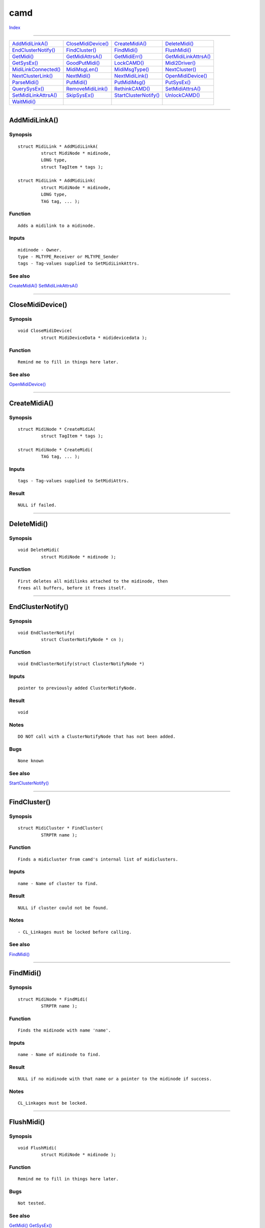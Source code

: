 ====
camd
====

.. This document is automatically generated. Don't edit it!

`Index <index>`_

----------

======================================= ======================================= ======================================= ======================================= 
`AddMidiLinkA()`_                       `CloseMidiDevice()`_                    `CreateMidiA()`_                        `DeleteMidi()`_                         
`EndClusterNotify()`_                   `FindCluster()`_                        `FindMidi()`_                           `FlushMidi()`_                          
`GetMidi()`_                            `GetMidiAttrsA()`_                      `GetMidiErr()`_                         `GetMidiLinkAttrsA()`_                  
`GetSysEx()`_                           `GoodPutMidi()`_                        `LockCAMD()`_                           `Midi2Driver()`_                        
`MidiLinkConnected()`_                  `MidiMsgLen()`_                         `MidiMsgType()`_                        `NextCluster()`_                        
`NextClusterLink()`_                    `NextMidi()`_                           `NextMidiLink()`_                       `OpenMidiDevice()`_                     
`ParseMidi()`_                          `PutMidi()`_                            `PutMidiMsg()`_                         `PutSysEx()`_                           
`QuerySysEx()`_                         `RemoveMidiLink()`_                     `RethinkCAMD()`_                        `SetMidiAttrsA()`_                      
`SetMidiLinkAttrsA()`_                  `SkipSysEx()`_                          `StartClusterNotify()`_                 `UnlockCAMD()`_                         
`WaitMidi()`_                           
======================================= ======================================= ======================================= ======================================= 

-----------

AddMidiLinkA()
==============

Synopsis
~~~~~~~~
::

 struct MidiLink * AddMidiLinkA(
          struct MidiNode * midinode,
          LONG type,
          struct TagItem * tags );
 
 struct MidiLink * AddMidiLink(
          struct MidiNode * midinode,
          LONG type,
          TAG tag, ... );

Function
~~~~~~~~
::

             Adds a midilink to a midinode.


Inputs
~~~~~~
::

             midinode - Owner.
             type - MLTYPE_Receiver or MLTYPE_Sender
             tags - Tag-values supplied to SetMidiLinkAttrs.



See also
~~~~~~~~

`CreateMidiA()`_ `SetMidiLinkAttrsA()`_ 

----------

CloseMidiDevice()
=================

Synopsis
~~~~~~~~
::

 void CloseMidiDevice(
          struct MidiDeviceData * mididevicedata );

Function
~~~~~~~~
::

             Remind me to fill in things here later.



See also
~~~~~~~~

`OpenMidiDevice()`_ 

----------

CreateMidiA()
=============

Synopsis
~~~~~~~~
::

 struct MidiNode * CreateMidiA(
          struct TagItem * tags );
 
 struct MidiNode * CreateMidi(
          TAG tag, ... );

Inputs
~~~~~~
::

             tags - Tag-values supplied to SetMidiAttrs.


Result
~~~~~~
::

             NULL if failed.



----------

DeleteMidi()
============

Synopsis
~~~~~~~~
::

 void DeleteMidi(
          struct MidiNode * midinode );

Function
~~~~~~~~
::

             First deletes all midilinks attached to the midinode, then
             frees all buffers, before it frees itself.



----------

EndClusterNotify()
==================

Synopsis
~~~~~~~~
::

 void EndClusterNotify(
          struct ClusterNotifyNode * cn );

Function
~~~~~~~~
::

     void EndClusterNotify(struct ClusterNotifyNode *)


Inputs
~~~~~~
::

     pointer to previously added ClusterNotifyNode.


Result
~~~~~~
::

     void


Notes
~~~~~
::

     DO NOT call with a ClusterNotifyNode that has not been added.


Bugs
~~~~
::

             None known



See also
~~~~~~~~

`StartClusterNotify()`_ 

----------

FindCluster()
=============

Synopsis
~~~~~~~~
::

 struct MidiCluster * FindCluster(
          STRPTR name );

Function
~~~~~~~~
::

             Finds a midicluster from camd's internal list of midiclusters.


Inputs
~~~~~~
::

             name - Name of cluster to find.


Result
~~~~~~
::

             NULL if cluster could not be found.


Notes
~~~~~
::

             - CL_Linkages must be locked before calling.



See also
~~~~~~~~

`FindMidi()`_ 

----------

FindMidi()
==========

Synopsis
~~~~~~~~
::

 struct MidiNode * FindMidi(
          STRPTR name );

Function
~~~~~~~~
::

             Finds the midinode with name 'name'.


Inputs
~~~~~~
::

             name - Name of midinode to find.


Result
~~~~~~
::

             NULL if no midinode with that name or a pointer to the midinode if success.


Notes
~~~~~
::

             CL_Linkages must be locked.



----------

FlushMidi()
===========

Synopsis
~~~~~~~~
::

 void FlushMidi(
          struct MidiNode * midinode );

Function
~~~~~~~~
::

             Remind me to fill in things here later.


Bugs
~~~~
::

             Not tested.



See also
~~~~~~~~

`GetMidi()`_ `GetSysEx()`_ 

----------

GetMidi()
=========

Synopsis
~~~~~~~~
::

 BOOL GetMidi(
          struct MidiNode * midinode,
          MidiMsg * msg );

Function
~~~~~~~~
::

             Gets a message from a midinodes buffer.


Inputs
~~~~~~
::

             midinode - pointer to midinode
             msg - The message is removed from the internal buffer and copied into msg.


Result
~~~~~~
::

             TRUE if message was copied, FALSE if buffer was empty.



See also
~~~~~~~~

`WaitMidi()`_ 

----------

GetMidiAttrsA()
===============

Synopsis
~~~~~~~~
::

 ULONG GetMidiAttrsA(
          struct MidiNode * midinode,
          struct TagItem * tags );
 
 ULONG GetMidiAttrs(
          struct MidiNode * midinode,
          TAG tag, ... );

Notes
~~~~~
::

             If you are not the owner of the midinode, you should lock
             Camd before calling to ensure that it wont go away.



See also
~~~~~~~~

`SetMidiAttrsA()`_ 

----------

GetMidiErr()
============

Synopsis
~~~~~~~~
::

 UBYTE GetMidiErr(
          struct MidiNode * midinode );

Function
~~~~~~~~
::

             Gets the current error-state of a midinode.


Inputs
~~~~~~
::

             midinode - pointer to midinode


Result
~~~~~~
::

             0 if everything was okey, not 0 else.



See also
~~~~~~~~

`GetMidi()`_ `WaitMidi()`_ 

----------

GetMidiLinkAttrsA()
===================

Synopsis
~~~~~~~~
::

 ULONG GetMidiLinkAttrsA(
          struct MidiLink * midilink,
          struct TagItem * tags );
 
 ULONG GetMidiLinkAttrs(
          struct MidiLink * midilink,
          TAG tag, ... );

Function
~~~~~~~~
::

             Remind me to fill in things here later.


Notes
~~~~~
::

             If you are not the owner of the midilink, you should lock
             Camd before calling to ensure that it wont go away.
             Theres no point in locking if you know it wont go away.



See also
~~~~~~~~

`SetMidiLinkAttrsA()`_ 

----------

GetSysEx()
==========

Synopsis
~~~~~~~~
::

 ULONG GetSysEx(
          struct MidiNode * midinode,
          UBYTE * Buf,
          ULONG len );

Function
~~~~~~~~
::

             Remind me to fill in things here later.



See also
~~~~~~~~

`SkipSysEx()`_ `QuerySysEx()`_ 

----------

GoodPutMidi()
=============

Synopsis
~~~~~~~~
::

 APTR GoodPutMidi(
          struct MidiLink * midilink,
          ULONG msg,
          ULONG maxbuff );

Function
~~~~~~~~
::

             This is a private function, and will probably be obsolete. Please don`t use.


Result
~~~~~~
::

     NULL if success, driverdata if not.



See also
~~~~~~~~

`PutMidi()`_ `PutMidiMsg()`_ `Midi2Driver()`_ 

----------

LockCAMD()
==========

Synopsis
~~~~~~~~
::

 APTR LockCAMD(
          ULONG locktype );

Function
~~~~~~~~
::

             Locks the internal lists in camd.
             You must call UnlockCAMD later.


Inputs
~~~~~~
::

             locktype - Only CD_Linkages is legal.


Result
~~~~~~
::

             APTR to send to UnlockCAMD



----------

Midi2Driver()
=============

Synopsis
~~~~~~~~
::

 BOOL Midi2Driver(
          APTR driverdata,
          ULONG msg,
          ULONG maxbuff );

Function
~~~~~~~~
::

             This is a private function, and will probably be obsolete. Please don`t use.


Result
~~~~~~
::

     TRUE if max(buffer,maxbuffer) was big enough to hold the message, FALSE if not.



See also
~~~~~~~~

`PutMidi()`_ `GoodPutMidi()`_ `PutMidiMsg()`_ 

----------

MidiLinkConnected()
===================

Synopsis
~~~~~~~~
::

 BOOL MidiLinkConnected(
          struct MidiLink * midilink );

Function
~~~~~~~~
::

             If midilink is a sender, returns FALSE if the cluster has no
             receivers. If midilink is a receiver, returns FALSE if the
             cluster has no senders. Else TRUE.


Inputs
~~~~~~
::

             midilink - pointer to midilink we want to check.



----------

MidiMsgLen()
============

Synopsis
~~~~~~~~
::

 WORD MidiMsgLen(
          ULONG msg );

Function
~~~~~~~~
::

             Returns the length of a midimessage. sysex message leads to a
             length of zero.


Inputs
~~~~~~
::

             msg - Message.



----------

MidiMsgType()
=============

Synopsis
~~~~~~~~
::

 WORD MidiMsgType(
          MidiMsg * msg );

Function
~~~~~~~~
::

             Return the type of a message (see <midi/camd.h>). sysex messages
             returns -1.


Inputs
~~~~~~
::

             msg - midimessage.



----------

NextCluster()
=============

Synopsis
~~~~~~~~
::

 struct MidiCluster * NextCluster(
          struct MidiCluster * last );

Function
~~~~~~~~
::

             Finds the next cluster in camds list of clusters.


Inputs
~~~~~~
::

             last - cluster to start searching for.


Result
~~~~~~
::

             Next cluster in list, or first if 'last' is NULL.


Example
~~~~~~~
::


             #include <stdio.h>
             #include <proto/exec.h>
             #include <proto/camd.h>
             #include <midi/camd.h>

             int main(){

                     APTR lock;
                     struct MidiCluster *cluster;

                     struct Library *CamdBase=OpenLibrary("camd.library",0L);
                     if(CamdBase!=NULL){

                             lock=LockCAMD(CD_Linkages);

                             cluster=NextCluster(NULL);
                             if(cluster==NULL){

                                     printf("No clusters available.\n");

                             }else{

                                     do{
                                             printf("clustername: -%s-\n",cluster->mcl_Node.ln_Name);
                                             cluster=NextCluster(cluster);
                                     }while(cluster!=NULL);

                             }

                             UnlockCAMD(lock);
                             CloseLibrary(CamdBase);

                     }else{
                             printf("Could not open camd.library.\n");
                             return 1;
                     }

                     return 0;
             }



Notes
~~~~~
::

             - CL_Linkages must be locked.

             - Often, a program wants to use this function for finding available
               clusters a user can choose from. It is then recommended to also
               let the user have the possibility to write in the name of a new cluster,
               so that camd can make new clusters automatically to be used for
               communication between various applications without having hardware-drivers
               etc. interfere with the datastreams. Applications do
               not need to make special concerns about how cluster works or
               what they contain; that is all managed by camd.



See also
~~~~~~~~

`NextMidiLink()`_ `NextMidi()`_ `FindCluster()`_ 

----------

NextClusterLink()
=================

Synopsis
~~~~~~~~
::

 struct MidiLink * NextClusterLink(
          struct MidiCluster * cluster,
          struct MidiLink * midilink,
          LONG type );

Function
~~~~~~~~
::

             Finds the next midilink of a specified type in a midicluster.


Inputs
~~~~~~
::

             cluster - Pointer to the midicluster that the midilink belongs to.
             midilink - Pointer to the midilink to begin searching from.
             type - Either MLTYPE_Receiver or MLTYPE_Sender


Result
~~~~~~
::

             Returns the next MidiLink of a spevified type, or NULL if the last
             in the list. If midilink is NULL, returns the first.


Notes
~~~~~
::

             CL_Linkages must be locked.



----------

NextMidi()
==========

Synopsis
~~~~~~~~
::

 struct MidiNode * NextMidi(
          struct MidiNode * midinode );

Function
~~~~~~~~
::

             Returns the next midinode in the list of midinodes, or NULL
             if midinode was the last one.


Inputs
~~~~~~
::

             midinode - The midinode to begin searching from. If NULL,
                        returns the first midinode in the list.


Notes
~~~~~
::

             CL_Linkages must be locked.



----------

NextMidiLink()
==============

Synopsis
~~~~~~~~
::

 struct MidiLink * NextMidiLink(
          struct MidiNode * midinode,
          struct MidiLink * midilink,
          LONG type );

Function
~~~~~~~~
::

             Returns the next MidiLink of a specified type that belongs
             to a midinode. Or NULL if midilink was the last. If midilink
             is NULL, returns the first one.


Inputs
~~~~~~
::

             type - MLTYPE_Sender or MLTYPE_Receiver.


Notes
~~~~~
::

             CL_Linkages must be locked.



----------

OpenMidiDevice()
================

Synopsis
~~~~~~~~
::

 struct MidiDeviceData * OpenMidiDevice(
          UBYTE * name );

Function
~~~~~~~~
::

             Remind me to fill in things here later.



See also
~~~~~~~~

`CloseMidiDevice()`_ 

----------

ParseMidi()
===========

Synopsis
~~~~~~~~
::

 void ParseMidi(
          struct MidiLink * midilink,
          UBYTE * buffer,
          ULONG length );

Function
~~~~~~~~
::

             Puts a midibuffer to a midilinks clusters midilinks midinodes and hardware.
             To help understand what it does, the following macro makes PutMidi
             use ParseMidi instead of calling camd.library's PutMidi function for
             small-endian cpus:

             #define PutMidi(midilink,message) ParseMidi((midilink),&(message),MidiMsgLen(message))

             (But please don't use this macro, since its not big-endian compatible,
         and that PutMidi is faster than ParseMidi)


Notes
~~~~~
::

             If its more convenient to use PutMidi and PutSysEx instead of ParseMidi,
             do that. ParseMidi is a bit heavier function to use than PutMidi and
             PutSysEx.

             MLINK_Parse must have be set when calling either AddMidiLinkA or
             SetMidiLinkAttrsA.



See also
~~~~~~~~

`PutMidi()`_ `PutSysEx()`_ 

----------

PutMidi()
=========

Synopsis
~~~~~~~~
::

 void PutMidi(
          struct MidiLink * link,
          ULONG msg );

Function
~~~~~~~~
::

             Puts a midimessage to hardware and all sender-links that belongs
             to the midilink's cluster. Does only wait if a hardware send-
             buffer is full, and then tries again and again until the message
             is sent. Else, the function should return immediately.


Inputs
~~~~~~
::

             link - pointer to the midilink to send to.
             msg  - The complete message to send. A message can not hold more
                    than 3 bytes, so it fits fine in a ULONG integer. See NOTES
                    to see how a message is built up.


Notes
~~~~~
::

             Sending an illegal message may have serious consequences. If you for
             some reason are not completely sure whether your message is legal,
             you could do the following test:

             if((msg>>24)<0x80 || (msg>>24)==0xf0 || (msg>>24)==0xf7 || (msg>>16&0xff)>0x7f || (msg>>8&0xff)>0x7f){
                     debug("Warning, illegal midimessage: %x\n",msg);
             }else{
                     PutMidi(midilink,msg);
             }



See also
~~~~~~~~

`PutMidiMsg()`_ 

----------

PutMidiMsg()
============

Synopsis
~~~~~~~~
::

  PutMidiMsg(
     link,
     msg);


Function
~~~~~~~~
::

     Calls PutMidi((midilink),(msg)->mm_Msg)


Notes
~~~~~
::

     Implemented as macro.



----------

PutSysEx()
==========

Synopsis
~~~~~~~~
::

 void PutSysEx(
          struct MidiLink * midilink,
          UBYTE * buffer );

Function
~~~~~~~~
::

             Distributes a SysEx message. First sends the message to the hardware
             and all midinodes connected to the midilinks cluster, then waits
             for the complete message to be sent to the hardware, if any. If
             a midinodes sysex-buffer is to small to carry the message, it will
             not be sent. If the buffer is big enough, but there is not enough
             room, a sysex-full-error will be set to the node. The message is
             sent to hardware regardless of transmit buffer size.


Inputs
~~~~~~
::

             midilink - pointer to link.
             buffer - message to send, must start with 0xf0 and end with 0xf7.
                      No bytes higher than 0x7f are allowed in the message.


See also
~~~~~~~~

`GetSysEx()`_ 

----------

QuerySysEx()
============

Synopsis
~~~~~~~~
::

 ULONG QuerySysEx(
          struct MidiNode * midinode );

Function
~~~~~~~~
::

    Returns the number of bytes remaining in the current sys/ex message.


Inputs
~~~~~~
::

    midinode - pointer to MidiNode


Result
~~~~~~
::

    Remaining bytes in sys/ex message.      0 is returned if the last
    message read from GetMidi() wasn't a sys/ex message.


Bugs
~~~~
::

             Tested.



See also
~~~~~~~~

`SkipSysEx()`_ `GetSysEx()`_ 

----------

RemoveMidiLink()
================

Synopsis
~~~~~~~~
::

 void RemoveMidiLink(
          struct MidiLink * midilink );

Function
~~~~~~~~
::

             Removes and frees a midilink from the system.


Inputs
~~~~~~
::

             midilink - pointer to midilink to remove.



----------

RethinkCAMD()
=============

Synopsis
~~~~~~~~
::

 LONG RethinkCAMD();

Function
~~~~~~~~
::

             Make camd reload midi preferences.


Result
~~~~~~
::

             0 on success.


Bugs
~~~~
::

             Not implemented.



----------

SetMidiAttrsA()
===============

Synopsis
~~~~~~~~
::

 BOOL SetMidiAttrsA(
          struct MidiNode * midinode,
          struct TagItem * tags );
 
 BOOL SetMidiAttrs(
          struct MidiNode * midinode,
          TAG tag, ... );

Inputs
~~~~~~
::

 tagList  --  pointer to an array of tags describing the player's
              attributes or NULL.


Tags
~~~~
::

 MIDI_Name (STRPTR) -- The name of the midinode; default is NULL or a pointer to a string.

 MIDI_SignalTask (struct Task *) -- Task to signal whenever a midimessage is arriving to the node;
                                    default is the task of the caller of this function. (FindTask(NULL))
    
 MIDI_RecvHook (struct Hook *)   -- Function to call whenever a midimessage is arriving to the node.
                                    You should get the midimessage as the first argument in the function,
                                    however, that has not yet been implemented. Default is NULL.

 MIDI_PartHook (struct Hook *)   -- Don't really know what this one is for. Have to check amigos-autodocs.
                                    It does not currently do anything.

 MIDI_RecvSignal (BYTE)          -- Signal bit to use when signalling a task whenever a midimessage is
                                    arriving at the node, or -1 to disable signalling. Default is -1.

 MIDI_PartSignal (BYTE)          -- Signal bit to use when signalling a task when..... Default is -1.

 MIDI_MsgQueue (ULONG)           -- Number of messages the messagequeue is able to hold.

 MIDI_TimeStamp (ULONG *)        -- Pointer to an ULONG value which value is copied directly into the timestamp
                                    attribute in midimessages whenever a new message is received at the node.


  MIDI_ErrFilter (UBYTE)         -- Filters out the errors you don't want to see.


  MIDI_ClientType (UWORD)        -- What sort of application you that owns this node.

  MIDI_Image (struct Image *)    -- Pointer to an image representing this node.

  MIDI_ErrorCode (ULONG *)       -- Pointer to an ULONG which will be set if something went wrong.



Result
~~~~~~
::

             TRUE if everything went okey, FALSE if not. Errorcode
             is put in an ULONG pointed to by the MIDI_ErrorCode tag,
             if supplied.


Notes
~~~~~
::

             - If the midinode is not owned by yourself, please lock
               camd to ensure it wont go away.

             - Allthough you are able to modify midinodes owned by
               others, please avoid it, its normally "non of your buziness",
               and may lead to crashes and other "unexpected" behaviors.
               However, if you have full control of the owner of the
               midinode (f.ex when both you and the owner belongs to the
               same probram and you are absolutely shure you know what
               you are doing), there is no problem.




See also
~~~~~~~~

`GetMidiAttrsA()`_ 

----------

SetMidiLinkAttrsA()
===================

Synopsis
~~~~~~~~
::

 BOOL SetMidiLinkAttrsA(
          struct MidiLink * midilink,
          struct TagItem * tags );
 
 BOOL SetMidiLinkAttrs(
          struct MidiLink * midilink,
          TAG tag, ... );

Function
~~~~~~~~
::

             Remind me to fill in things here later.


Notes
~~~~~
::

             - If the midilink is not owned by yourself, please lock
               camd to ensure it wont go away.

             - Allthough you are able to modify midilinks owned by
               others, please avoid it, its normally "non of your buziness",
               and may lead to crashes and other "unexpected" behaviours.
               However, if you have full control of the owner of the
               midilink (f.ex when both you and the owner belongs to the
               same probram and you are absolutely shure you know what
               you are doing), there is no problem.

             - Warning! If another task have locked Camd and is waiting
               for you to finish, there will be a deadlock if you try
               to change priority or change/set cluster.



See also
~~~~~~~~

`GetMidiLinkAttrsA()`_ 

----------

SkipSysEx()
===========

Synopsis
~~~~~~~~
::

 void SkipSysEx(
          struct MidiNode * midinode );

Function
~~~~~~~~
::

             Remind me to fill in things here later.



See also
~~~~~~~~

`QuerySysEx()`_ `GetSysEx()`_ 

----------

StartClusterNotify()
====================

Synopsis
~~~~~~~~
::

 void StartClusterNotify(
          struct ClusterNotifyNode * cn );

Function
~~~~~~~~
::

     void StartClusterNotify(struct ClusterNotifyNode *cn)


Inputs
~~~~~~
::

     pointer to initialized ClusterNotifyNode structure


Result
~~~~~~
::

     void


Example
~~~~~~~
::

     struct ClusterNotifyNode cnn;
     
     cnn.cnn_Task=IExec->FindTask(NULL);
     cnn.cnn_SigBit=IExec->AllocSignal(-1);
     StartClusterNotify(&cnn);
     
                 somewhere down the line...
     
     Wait(1L<<cnn.cnn_SigBit)
         printf("Cluster Changes have happened\n");


Notes
~~~~~
::

     ClusterNotifyNode structure must remain valid until EndClusterNotify();
     Will only signal added and removed clusters, not internal state changes.



See also
~~~~~~~~

`EndClusterNotify()`_ 

----------

UnlockCAMD()
============

Synopsis
~~~~~~~~
::

 void UnlockCAMD(
          APTR lock );

Function
~~~~~~~~
::

             UnLocks the internal lists in camd.


Inputs
~~~~~~
::

             Pointer received from LockCAMD.


Result
~~~~~~
::

             APTR to send to UnlockCAMD



See also
~~~~~~~~

`LockCAMD()`_ 

----------

WaitMidi()
==========

Synopsis
~~~~~~~~
::

 BOOL WaitMidi(
          struct MidiNode * midinode,
          MidiMsg * msg );

Function
~~~~~~~~
::

             Waits until a new message is received at the node, and
             copy the message to msg.


Inputs
~~~~~~
::

             msg - Pointer to a midimessage where the message will be copied.


Result
~~~~~~
::

             Returns TRUE if a new message arrived or had arrived, FALSE, if there
             was en error on the midinode.



See also
~~~~~~~~

`GetMidi()`_ 

